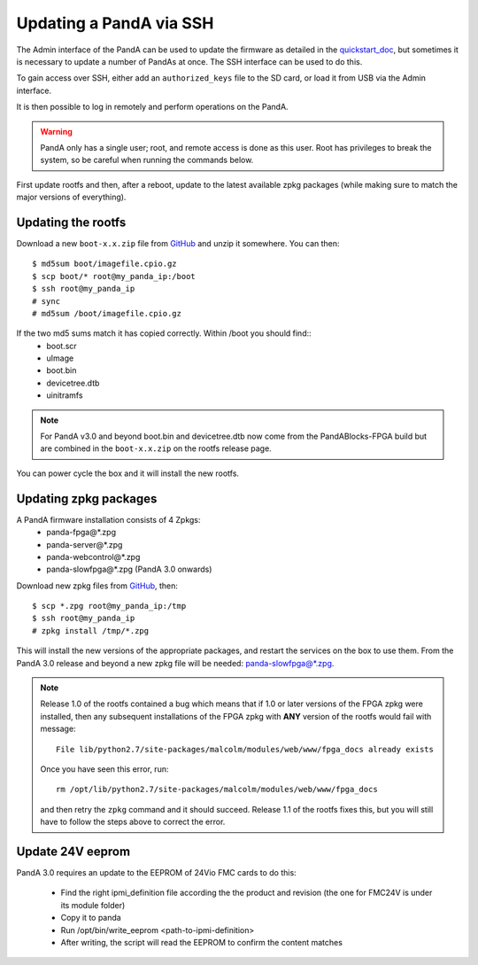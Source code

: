 .. _ssh_doc:

Updating a PandA via SSH
========================

The Admin interface of the PandA can be used to update the firmware as detailed
in the quickstart_doc_, but sometimes it is necessary to update a number of
PandAs at once. The SSH interface can be used to do this.

To gain access over SSH, either add an ``authorized_keys`` file to the SD card,
or load it from USB via the Admin interface.

It is then possible to log in remotely and perform operations on the PandA.

.. warning::

    PandA only has a single user; root, and remote access is done as this user.
    Root has privileges to break the system, so be careful when running the
    commands below.

First update rootfs and then, after a reboot, update to the latest available zpkg 
packages (while making sure to match the major versions of everything).

.. _quickstart_doc: https://pandablocks.github.io/PandABlocks-rootfs/master/quickstart.html

Updating the rootfs
-------------------

Download a new ``boot-x.x.zip`` file from GitHub_ and unzip it somewhere. You
can then::

    $ md5sum boot/imagefile.cpio.gz
    $ scp boot/* root@my_panda_ip:/boot
    $ ssh root@my_panda_ip
    # sync
    # md5sum /boot/imagefile.cpio.gz


If the two md5 sums match it has copied correctly. Within /boot you should find::
    - boot.scr
    - uImage
    - boot.bin
    - devicetree.dtb
    - uinitramfs

.. note::
    For PandA v3.0 and beyond boot.bin and devicetree.dtb now come from the PandABlocks-FPGA build
    but are combined in the ``boot-x.x.zip`` on the rootfs release page.

You can power cycle the box and it will install the new rootfs.


Updating zpkg packages
----------------------

A PandA firmware installation consists of 4 Zpkgs:
    - panda-fpga\@*.zpg
    - panda-server\@*.zpg
    - panda-webcontrol\@*.zpg
    - panda-slowfpga\@*.zpg (PandA 3.0 onwards)

Download new zpkg files from GitHub_, then::

    $ scp *.zpg root@my_panda_ip:/tmp
    $ ssh root@my_panda_ip
    # zpkg install /tmp/*.zpg

This will install the new versions of the appropriate packages, and restart the services
on the box to use them. From the PandA 3.0 release and beyond a new zpkg file will be 
needed: panda-slowfpga@*.zpg.

.. note::

    Release 1.0 of the rootfs contained a bug which means that if 1.0 or later
    versions of the FPGA zpkg were installed, then any subsequent installations
    of the FPGA zpkg with **ANY** version of the rootfs would fail with 
    message::

        File lib/python2.7/site-packages/malcolm/modules/web/www/fpga_docs already exists

    Once you have seen this error, run::

        rm /opt/lib/python2.7/site-packages/malcolm/modules/web/www/fpga_docs

    and then retry the ``zpkg`` command and it should succeed. Release 1.1 of
    the rootfs fixes this, but you will still have to follow the steps above to
    correct the error.

.. _GitHub: https://github.com/PandABlocks/PandABlocks.github.io/releases

Update 24V eeprom
-----------------

PandA 3.0 requires an update to the EEPROM of 24Vio FMC cards to do this:


    - Find the right ipmi_definition file according the the product and revision (the one for FMC24V is under its module folder)
    - Copy it to panda
    - Run /opt/bin/write_eeprom <path-to-ipmi-definition>
    - After writing, the script will read the EEPROM to confirm the content matches

